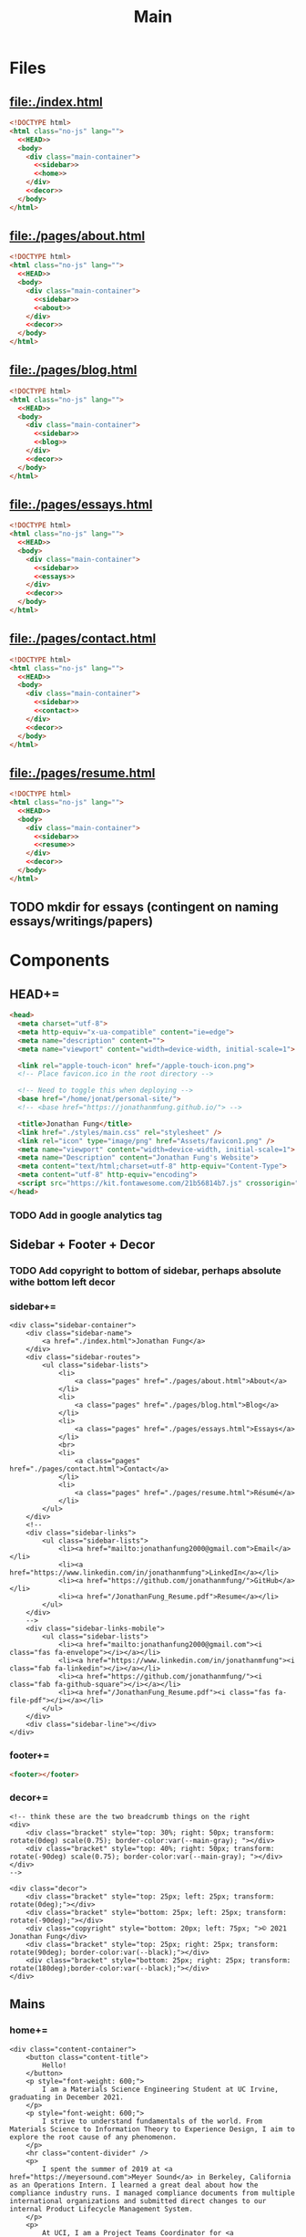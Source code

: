 #+TITLE: Main
#+DATE:
#+LaTeX_CLASS: notes
#+OPTIONS: toc:nil
* Files
** file:./index.html
#+begin_src html :tangle index.html :noweb no-export
<!DOCTYPE html>
<html class="no-js" lang="">
  <<HEAD>>
  <body>
    <div class="main-container">
      <<sidebar>>
      <<home>>
    </div>
    <<decor>>
  </body>
</html>
#+end_src
** file:./pages/about.html
#+begin_src html :tangle ./pages/about.html :noweb no-export
<!DOCTYPE html>
<html class="no-js" lang="">
  <<HEAD>>
  <body>
    <div class="main-container">
      <<sidebar>>
      <<about>>
    </div>
    <<decor>>
  </body>
</html>
#+end_src
** file:./pages/blog.html
#+begin_src html :tangle ./pages/blog.html :noweb no-export
<!DOCTYPE html>
<html class="no-js" lang="">
  <<HEAD>>
  <body>
    <div class="main-container">
      <<sidebar>>
      <<blog>>
    </div>
    <<decor>>
  </body>
</html>
#+end_src
** file:./pages/essays.html
#+begin_src html :tangle ./pages/essays.html :noweb no-export
<!DOCTYPE html>
<html class="no-js" lang="">
  <<HEAD>>
  <body>
    <div class="main-container">
      <<sidebar>>
      <<essays>>
    </div>
    <<decor>>
  </body>
</html>
#+end_src
** file:./pages/contact.html
#+begin_src html :tangle ./pages/contact.html :noweb no-export
<!DOCTYPE html>
<html class="no-js" lang="">
  <<HEAD>>
  <body>
    <div class="main-container">
      <<sidebar>>
      <<contact>>
    </div>
    <<decor>>
  </body>
</html>
#+end_src
** file:./pages/resume.html
#+begin_src html :tangle ./pages/resume.html :noweb no-export
<!DOCTYPE html>
<html class="no-js" lang="">
  <<HEAD>>
  <body>
    <div class="main-container">
      <<sidebar>>
      <<resume>>
    </div>
    <<decor>>
  </body>
</html>
#+end_src
** TODO mkdir for essays (contingent on naming essays/writings/papers)
* Components
** HEAD+=
#+begin_src html  :noweb no-export :noweb-ref HEAD
  <head>
    <meta charset="utf-8">
    <meta http-equiv="x-ua-compatible" content="ie=edge">
    <meta name="description" content="">
    <meta name="viewport" content="width=device-width, initial-scale=1">

    <link rel="apple-touch-icon" href="/apple-touch-icon.png">
    <!-- Place favicon.ico in the root directory -->
    
    <!-- Need to toggle this when deploying -->
    <base href="/home/jonat/personal-site/">
    <!-- <base href="https://jonathanmfung.github.io/"> -->

    <title>Jonathan Fung</title>
    <link href="./styles/main.css" rel="stylesheet" />
    <link rel="icon" type="image/png" href="Assets/favicon1.png" />
    <meta name="viewport" content="width=device-width, initial-scale=1">
    <meta name="Description" content="Jonathan Fung's Website">
    <meta content="text/html;charset=utf-8" http-equiv="Content-Type">
    <meta content="utf-8" http-equiv="encoding">
    <script src="https://kit.fontawesome.com/21b56814b7.js" crossorigin="anonymous"></script>
  </head>
#+end_src
*** TODO Add in google analytics tag
** Sidebar + Footer + Decor
*** TODO Add copyright to bottom of sidebar, perhaps absolute withe bottom left decor
*** sidebar+=
#+begin_src web  :noweb no-export :noweb-ref sidebar
<div class="sidebar-container">
    <div class="sidebar-name">
        <a href="./index.html">Jonathan Fung</a>
    </div>
    <div class="sidebar-routes">
        <ul class="sidebar-lists">
            <li>
                <a class="pages" href="./pages/about.html">About</a>
            </li>
            <li>
                <a class="pages" href="./pages/blog.html">Blog</a>
            </li>
            <li>
                <a class="pages" href="./pages/essays.html">Essays</a>
            </li>
            <br>
            <li>
                <a class="pages" href="./pages/contact.html">Contact</a>
            </li>
            <li>
                <a class="pages" href="./pages/resume.html">Résumé</a>
            </li>
        </ul>
    </div>
    <!--
    <div class="sidebar-links">
        <ul class="sidebar-lists">
            <li><a href="mailto:jonathanfung2000@gmail.com">Email</a></li>
            <li><a href="https://www.linkedin.com/in/jonathanmfung">LinkedIn</a></li>
            <li><a href="https://github.com/jonathanmfung/">GitHub</a></li>
            <li><a href="/JonathanFung_Resume.pdf">Resume</a></li>
        </ul>
    </div>
    -->
    <div class="sidebar-links-mobile">
        <ul class="sidebar-lists">
            <li><a href="mailto:jonathanfung2000@gmail.com"><i class="fas fa-envelope"></i></a></li>
            <li><a href="https://www.linkedin.com/in/jonathanmfung"><i class="fab fa-linkedin"></i></a></li>
            <li><a href="https://github.com/jonathanmfung/"><i class="fab fa-github-square"></i></a></li>
            <li><a href="/JonathanFung_Resume.pdf"><i class="fas fa-file-pdf"></i></a></li>
        </ul>
    </div>
    <div class="sidebar-line"></div>
</div>
#+end_src
*** footer+=
#+begin_src html  :noweb no-export :noweb-ref footer
<footer></footer>
#+end_src
*** decor+=
#+begin_src web :noweb no-export :noweb-ref decor
<!-- think these are the two breadcrumb things on the right 
<div>
    <div class="bracket" style="top: 30%; right: 50px; transform: rotate(0deg) scale(0.75); border-color:var(--main-gray); "></div>
    <div class="bracket" style="top: 40%; right: 50px; transform: rotate(-90deg) scale(0.75); border-color:var(--main-gray); "></div>
</div>
-->

<div class="decor">
    <div class="bracket" style="top: 25px; left: 25px; transform: rotate(0deg);"></div>
    <div class="bracket" style="bottom: 25px; left: 25px; transform: rotate(-90deg);"></div>
    <div class="copyright" style="bottom: 20px; left: 75px; ">© 2021 Jonathan Fung</div>
    <div class="bracket" style="top: 25px; right: 25px; transform: rotate(90deg); border-color:var(--black);"></div>
    <div class="bracket" style="bottom: 25px; right: 25px; transform: rotate(180deg);border-color:var(--black);"></div>
</div>
#+end_src
** Mains
*** home+=
#+begin_src web :noweb no-export :noweb-ref home
<div class="content-container">
    <button class="content-title">
        Hello!
    </button>
    <p style="font-weight: 600;">
        I am a Materials Science Engineering Student at UC Irvine, graduating in December 2021.
    </p>
    <p style="font-weight: 600;">
        I strive to understand fundamentals of the world. From Materials Science to Information Theory to Experience Design, I aim to explore the root cause of any phenomenon.
    </p>
    <hr class="content-divider" />
    <p>
        I spent the summer of 2019 at <a href="https://meyersound.com">Meyer Sound</a> in Berkeley, California as an Operations Intern. I learned a great deal about how the compliance industry runs. I managed compliance documents from multiple international organizations and submitted direct changes to our internal Product Lifecycle Management System.
    </p>
    <p>
        At UCI, I am a Project Teams Coordinator for <a href="https://designatuci.com/"> Design at UCI</a>. I mainly manage our Project Teams program, which helps students develop UI/UX and related design skills in a practical manner. I have also helped plan and produce our inaugural Designathon.
    </p>
    <p>
        Some of my interests include:
    </p>
    <ul>
        <li>-  Any form of Design</li>
        <li>-  Hiking</li>
        <li>-  Linux</li>
        <li>-  Emacs + Org Mode</li>
    </ul>
    <div class="featured">
        Featured Links:
        <br>
        <br>
        <ul>
            <li>
                <span>Project</span> -
                <span><a href="https://google.com">Designathon at UCI 2020</a></span>
            </li>
            <li>
                <span>Blog</span> -
                <span><a href="https://google.com">Linux Setup + Workflow</a></span>
            </li>
            <li>
                <span>Essay</span> -
                <span><a href="https://google.com">Quantum Cognitive Dissonance</a></span>
            </li>
        </ul>
    </div>
</div>
#+end_src
*** about+=
#+begin_src web :noweb no-export :noweb-ref about
<div class="content-container">
    <button class="content-title">
        About
    </button>
    <p>
        Based in California, currently looking for a job in almost anything. Willing to relocate.
        <a href="./pages/contact.html">Contact me</a> to start a conversation.
    </p>
    <p>
        Blogs are my form of internal and external communication.
        Essays are my form of academic research.
    </p>
    <p>
        Site built by exploring literate programming techniques.
        Check out the single source file
        <a href="https://www.github.com/jonathanmfung/jonathanmfung.github.io/main.org">here</a>.
        Almost every single aspect of this site was intentionally designed. Read more HERE (insert blog link).
    </p>
</div>
#+end_src
*** blog+=
#+begin_src web :noweb no-export :noweb-ref blog
<div class="content-container">
    <button class="content-title">
        Blog
    </button>
    <p >
Here is my blog. A stream of consciousness. Filled with random thoughts I have jotted down over my recent life. Unfilled with all the thoughts too trivial or extreme. Associated dates are of birth, not completion. I believe these reflect who I am as a person, covering many of my major interests. I share these to you, the reader, in hope that you will read them.
    </p>
    <p>
        Attributes are out of 10 points each.
    </p>
    <ul>
        <li>-  Abstract: How vague the concepts of the post are</li>
        <li>-  Perspective: How much my personal views and beliefs guide the post</li>
        <li>-  Breadth: How directed the post is</li>
        <li>-  Intensity: Sum of the three Attributes</li>
    </ul>
    <div class="card-container">
        <div class="card"">
            <h1>
                <a href="./index.html">
                    Designathon Case Study
                </a>
            </h1>
            <ul>
                <li>Abstract - 2</li>
                <li>Persepective - 8</li>
                <li>Breadth - 5</li>
            </ul>
            <div class="score">
                <p>Intensity</p>
                <h2>15</h2>
            </div>
        </div>
        <div class="card"">
            <h1>
                <a href="./index.html">
                    Lorem Ipsum Dolar
                </a>
            </h1>
            <ul>
                <li>Abstract - 7</li>
                <li>Persepective - 3</li>
                <li>Breadth - 5</li>
            </ul>
            <div class="score">
                <p>Intensity</p>
                <h2>15</h2>
            </div>
        </div>
        <div class="card"">
            <h1>
                <a href="./index.html">
                    Lorem Ipsum Dolar
                </a>
            </h1>
            <ul>
                <li>Abstract - 7</li>
                <li>Persepective - 3</li>
                <li>Breadth - 5</li>
            </ul>
            <div class="score">
                <p>Intensity</p>
                <h2>15</h2>
            </div>
        </div>
        <div class="card"">
            <h1>
                <a href="./index.html">
                    Lorem Ipsum Dolar
                </a>
            </h1>
            <ul>
                <li>Abstract - 7</li>
                <li>Persepective - 3</li>
                <li>Breadth - 5</li>
            </ul>
            <div class="score">
                <p>Intensity</p>
                <h2>15</h2>
            </div>
        </div>
        <div class="card"">
            <h1>
                <a href="./index.html">
                    Lorem Ipsum Dolar
                </a>
            </h1>
            <ul>
                <li>Abstract - 7</li>
                <li>Persepective - 3</li>
                <li>Breadth - 5</li>
            </ul>
            <div class="score">
                <p>Intensity</p>
                <h2>15</h2>
            </div>
        </div>
        <div class="card"">
            <h1>
                <a href="./index.html">
                    Lorem Ipsum Dolar
                </a>
            </h1>
            <ul>
                <li>Abstract - 7</li>
                <li>Persepective - 3</li>
                <li>Breadth - 5</li>
            </ul>
            <div class="score">
                <p>Intensity</p>
                <h2>15</h2>
            </div>
        </div>
        <div class="card"">
            <h1>
                <a href="./index.html">
                    Lorem Ipsum Dolar
                </a>
            </h1>
            <ul>
                <li>Abstract - 7</li>
                <li>Persepective - 3</li>
                <li>Breadth - 5</li>
            </ul>
            <div class="score">
                <p>Intensity</p>
                <h2>15</h2>
            </div>
        </div>
        <div class="card"">
            <h1>
                <a href="./index.html">
                    Lorem Ipsum Dolar
                </a>
            </h1>
            <ul>
                <li>Abstract - 7</li>
                <li>Persepective - 3</li>
                <li>Breadth - 5</li>
            </ul>
            <div class="score">
                <p>Intensity</p>
                <h2>15</h2>
            </div>
        </div>
        <div class="card"">
            <h1>
                <a href="./index.html">
                    Lorem Ipsum Dolar
                </a>
            </h1>
            <ul>
                <li>Abstract - 7</li>
                <li>Persepective - 3</li>
                <li>Breadth - 5</li>
            </ul>
            <div class="score">
                <p>Intensity</p>
                <h2>15</h2>
            </div>
        </div>
    </div>
</div>
#+end_src
*** essays+=
#+begin_src web :noweb no-export :noweb-ref essays
<div class="content-container">
    <button class="content-title">
        Essays
    </button>
    <p style="font-weight: 600;">
        To Be Explored.
    </p>
</div>
#+end_src
*** contact+=
#+begin_src web :noweb no-export :noweb-ref contact
<div class="content-container">
    <button class="content-title">
        Contact
    </button>
    <p style="font-weight: 600;">
        Email me at: jonathanfung2000 AT gmail DOT com
    </p>
    <p>
        <a href="https://www.linkedin.com/in/jonathanmfung">LinkedIn</a>
    </p>
    <p>
        <a href="https://github.com/jonathanmfung/">GitHub</a>
    </p>
</div>
#+end_src
*** resume+=
#+begin_src web :noweb no-export :noweb-ref resume
<div class="content-container">
    <button class="content-title">
        Résumé
    </button>
    <iframe src="assets/JonathanFung_Resume.pdf" style="height:100%;width:100%;border:border: 1px black solid; margin-top: 2rem;" title="Iframe Example">
        
    </iframe>
</div>
#+end_src
** Blog Posts
*** TODO Blog Template
**** TLDR, Questions
**** Restricted width content-container, name it content-blog (max-width: 75ch;)
**** keep vertical bar, but make it black
**** only a small blue rectangle to navigate back to Blogs page
*** TODO For Blog page, Add in Cards with Scales, Intensity , Date metadata (don't think date on cards is needed)
** Essay Posts

* CSS
** Files
*** file:./styles/main.css
#+begin_src css :tangle ./styles/main.css :noweb no-export
<<universal>>
<<desktop>>
<<mobile>>
#+end_src
** Universal+=
#+begin_src css :noweb no-export :noweb-ref universal
/*Tested mainly on 1920x1080*/

:root {
    font-family: Segoe UI,Frutiger,Frutiger Linotype,Dejavu Sans,Helvetica Neue,Arial,sans-serif;

    --primary: #00BFE0;
    --accent: #FF7C00;
    --white: #ffffff;
    --black: #000000;
    /* this is my original */
    --main-gray: #707070;
    /* this is 7:1 contrast with white */
    /* --main-gray: #595959; */
    --sidebar-link-hover: #cccaca;
} /*Roboto For Resume*/

html, body {
    margin: 0;
    height: 100%;
}

#+end_src
** Desktop+=
#+begin_src css :noweb no-export :noweb-ref desktop
@media only screen and (min-width: 769px) {
  /* For Desktop */
.main-container {
    display: grid;
    width: 100%;
    height: 100%;
    grid-template-columns: 25.5% 74.5%;
}

.sidebar-container {
    display: grid;
    color: var(--white);
    background-color: var(--primary);
    height: 100%;
    grid-template-columns: 13% 73% 15%;
    /* grid-template-rows: 10% 10% 15% 15% 40% 10%; */
    grid-template-rows: 10vh 10vh 15vh 15vh 40vh 10vh;
}

.sidebar-container a{
    color: var(--white);
}

.sidebar-container a:hover {
    color: var(--sidebar-link-hover);
}

.sidebar-name {
    grid-column: 2 / 2;
    grid-row: 2 / 2;
    justify-self: end;
    max-width: 200px;
    text-align: right;
    font-size: 2rem;
    font-weight: 700;
}

.sidebar-name a{
    text-decoration: none;
}

.sidebar-routes {
    grid-column: 2 / 2;
    grid-row: 3 / 3;
    font-size: 1.2rem;
    font-weight: 600;
}

.sidebar-links {
    grid-column: 2 / 2;
    grid-row: 4 / 4;
    font-size: 1.2rem;
}

.sidebar-links-mobile {
    grid-column: 2 / 2;
    grid-row: 4 / 4;
    font-size: 1.2rem;
    display:none;
}

.sidebar-lists {
    list-style: none;
    text-align: right;
}

.sidebar-lists a.pages {
    text-decoration: none;
}

.sidebar-lists a.pages:hover {
    color: var(--sidebar-link-hover);
}

.sidebar-line {
    grid-column: 3 / 3;
    grid-row: 2 / 6;
    background-color: var(--white);
    width: 0.2rem;
    justify-self: center;
}

.content-container {
    color: var(--black);
    background-color: var(--white);
    padding: 10vh 20% 15vh 5%;
}

.content-title {
    /*width: 20%;*/
    font-size:  165%; /*165%;*/
    color: var(--main-gray);
    background-color: white;
    margin-left: 5%;
    padding: 0.5rem 0.7rem;
    text-align: center;
    border: 0.2rem var(--main-gray) solid;
}

.content-title.test{
    background-color: var(--white);
    border-color: var(--primary);
    color: var(--primary);
}

.content-container > p {
    margin: 2% 5%;
}
.content-container > ul {
    list-style-type: none;
    margin: -2% 2%;
}
.content-container p a{
    color: var(--black);
    text-decoration-color: var(--accent);
    text-decoration-thickness: 0.2rem;
}
.content-container p a:hover{
    color: var(--black);
    border-top: 0.2rem solid var(--accent);
}

.content-container p a:visited {
    color: var(--main-gray);
    text-decoration-color: var(--accent);
}

.content-divider {
    height: 0.05rem;
    background-color: var(--black);
}

.featured {
    width: 50%;
    max-width: 350px;
    margin: 10% 25% 0%;
    padding: 5%;
    font-size:  100%;
    color: var(--black);
    background-color: white;
    border: 0.2rem var(--main-gray) solid;
}

.featured ul {
    list-style-type: none;
    margin-top: 0%;
    /* color: var(--main-gray); */
    padding: 0;
}

.featured a {
    color: var(--accent);
    text-decoration: none;
}

.featured a:hover {
    color: var(--accent);
    text-decoration: underline;
}

/* https://stackoverflow.com/questions/22763127/aligning-text-on-a-specific-character/22763427 */
.featured li {
  display: flex;
}

.featured li span {
  flex: 1;
}

.featured li span:first-of-type {
  text-align: right;
  padding-right: 5px;
}

.featured li span:last-of-type {
  padding-left: 5px;
  flex-grow: 2;
}

.card-container {
    margin-top: 3rem;
    display: grid;
    /* https://css-tricks.com/look-ma-no-media-queries-responsive-layouts-using-css-grid/ */
    grid-template-columns: repeat(auto-fit, minmax(360px, 1fr));
    row-gap: 3.5rem;
    grid-auto-flow: row;
    
    justify-items: center;
    justify-content: space-evenly;
}

.card {
    border: 0.2rem var(--main-gray) solid;
    width: 333px;
    height: 250px;
    display: grid;
    grid-template-columns: 1.5fr 1fr;
    grid-template-rows: 1fr 1fr;
    grid-template-areas:
        "title title"
        "scales score";
}

.card h1 {
    font-weight: 600;
    grid-area: title;
    justify-self: start;
    margin: 1.5rem;
    font-size: 1.8rem;
}

.card h1 a{
    text-decoration: none;
    color: var(--black);
}

.card h1 a:hover {
    color: var(--main-gray);
}

.card ul {
    grid-area: scales;
    list-style: none;
    padding: 0;
    margin-left: 1.5rem;
    align-self: center;
    color: var(--main-gray);
    font-size: 1.1em;
}

.card .score {
    grid-area: score;
    justify-self: end;
    margin-right: 1.5rem;
    align-self: center;
    text-align: right;
    color: var(--main-gray);
}

.card .score p {
    font-style: italic;
    margin: 0;
    margin-bottom: 0.4rem;
    font-size: 1.1em;
}

.card .score h2 {
    font-style: italic;
    font-weight: 600;
    font-size: 2rem;
    margin: 0;
}

.bracket {
    width: 50px;
    height: 50px;
    position: fixed;
    border-top: solid var(--white) 0.2rem;
    border-left: solid var(--white) 0.2rem;
    z-index: 1;
}

.copyright {
    width: 15%;
    position: fixed;
    margin-left: 1%;
    font-weight: 600;
    color: var(--white);
    z-index: 1;
}}
#+end_src
** Mobile+=
#+begin_src css :noweb no-export :noweb-ref mobile
@media only screen and (max-width: 768px) {
  /* For Mobile */
.main-container {
    display: grid;
    width: 100%;
    height: 100%;
    grid-template-rows: 12% 88%;
}

.sidebar-container {
    display: grid;
    color: var(--white);
    background-color: var(--primary);
    height: 100%;
    grid-template-rows: 13% 73% 15%;
    grid-template-columns: 10% 20% 25% 15% 20% 10%;
}

.sidebar-name {
    grid-column: 2 / 2;
    grid-row: 2 / 2;
    justify-self: end;
    max-width: 200px;
    text-align: left;
    font-size: 1rem;
    font-weight: 700;
    align-self: center;
}

.sidebar-routes {
    grid-column: 3 / 3;
    grid-row: 2 / 2;
    font-size: 0.8rem;
    align-self: center;
    text-align: center;
}

.sidebar-links {
    grid-column: 4 / 4;
    grid-row: 2 / 2;
    font-size: 0.8rem;
    align-self: center;
    display:none;
}

.sidebar-links-mobile {
    grid-column: 4 / 4;
    grid-row: 2 / 2;
    font-size: 1.0rem;
    width: 2.5rem;
    justify-self: center;
    align-self: center;
    text-align: center;
}

.sidebar-lists {
    list-style: none;
    padding: 0;
    margin: 0;
}

.sidebar-links-mobile li {
    display: inline-block;
    margin: 0% 4%;

}

.sidebar-lists a {
    color: var(--white);
}

.sidebar-lists a:hover {
    color: var(--sidebar-link-hover);
}

.sidebar-line {
    grid-row: 3 / 3;
    grid-column: 2 / 6;
    background-color: var(--white);
    height: 0.1rem;
    align-self: center;
}

.content-container {
    color: var(--black);
    background-color: var(--white);
    padding: 5vh 5% 15% 5%
}

.content-title {
    /*width: 20%;*/
    font-size:  165%; /*165%;*/
    color: var(--main-gray);
    background-color: white;;
    margin-left: 5%;
    margin-bottom: 5%;
    padding: 0.5rem 0.7rem;
    text-align: center;
    border: 0.2rem var(--main-gray) solid;
}

.content-container > p {
    margin: 2% 5%;
    font-size: 0.9rem;
}
.content-container > ul {
    /*margin: 2% 5%;*/
    font-size: 0.9rem;
    list-style-type: none;
    margin: -2% 2%;
}

.content-container p a{
    color: var(--accent);
}
.content-container p a:visited {
    color: var(--accent);
}
.content-divider {
    height: 0.05rem;
    background-color: var(--black);
}

.featured {
    display: none;
}


.bracket {
    display: none;
}}
#+end_src

